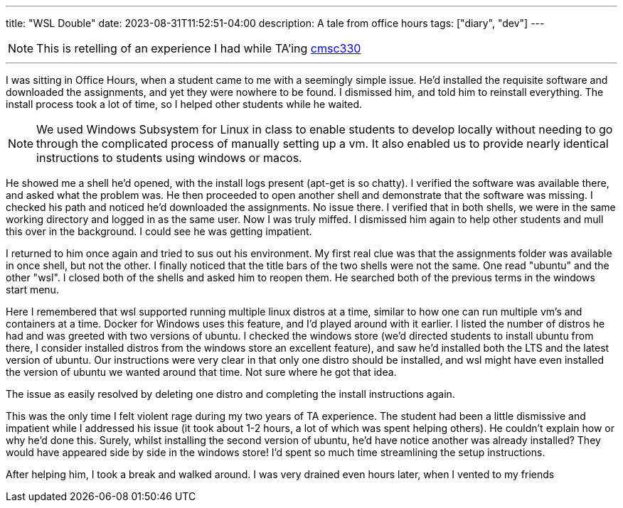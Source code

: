 ---
title: "WSL Double"
date: 2023-08-31T11:52:51-04:00
description: A tale from office hours
tags: ["diary", "dev"]
---

[NOTE]
This is retelling of an experience I had while TA'ing https://www.cs.umd.edu/class/spring2022/cmsc330/[cmsc330]

'''

I was sitting in Office Hours, when a student came to me with a seemingly simple issue.
He'd installed the requisite software and downloaded the assignments, and yet they were nowhere to be found.
I dismissed him, and told him to reinstall everything. The install process took a lot of time, so I helped other students while he waited.

[NOTE]
We used Windows Subsystem for Linux in class to enable students to develop locally without needing to go through the complicated process of manually setting up a vm.
It also enabled us to provide nearly identical instructions to students using windows or macos.

He showed me a shell he'd opened, with the install logs present (apt-get is so chatty).
I verified the software was available there, and asked what the problem was.
He then proceeded to open another shell and demonstrate that the software was missing.
I checked his path and noticed he'd downloaded the assignments. No issue there.
I verified that in both shells, we were in the same working directory and logged in as the same user.
Now I was truly miffed. I dismissed him again to help other students and mull this over in the background. I could see he was getting impatient.

I returned to him once again and tried to sus out his environment. My first real clue was that the assignments folder was available in once shell, but not the other.
I finally noticed that the title bars of the two shells were not the same. One read "ubuntu" and the other "wsl".
I closed both of the shells and asked him to reopen them.
He searched both of the previous terms in the windows start menu.

Here I remembered that wsl supported running multiple linux distros at a time, similar to how one can run multiple vm's and containers at a time.
Docker for Windows uses this feature, and I'd played around with it earlier.
I listed the number of distros he had and was greeted with two versions of ubuntu.
I checked the windows store (we'd directed students to install ubuntu from there, I consider installed distros from the windows store an excellent feature), and saw he'd installed both the LTS and the latest version of ubuntu.
Our instructions were very clear in that only one distro should be installed, and wsl might have even installed the version of ubuntu we wanted around that time.
Not sure where he got that idea.

The issue as easily resolved by deleting one distro and completing the install instructions again.

This was the only time I felt violent rage during my two years of TA experience. The student had been a little dismissive and impatient while I addressed his issue (it took about 1-2 hours, a lot of which was spent helping others). He couldn't explain how or why he'd done this.
Surely, whilst installing the second version of ubuntu, he'd have notice another was already installed? They would have appeared side by side in the windows store!
I'd spent so much time streamlining the setup instructions.

After helping him, I took a break and walked around. I was very drained even hours later, when I vented to my friends